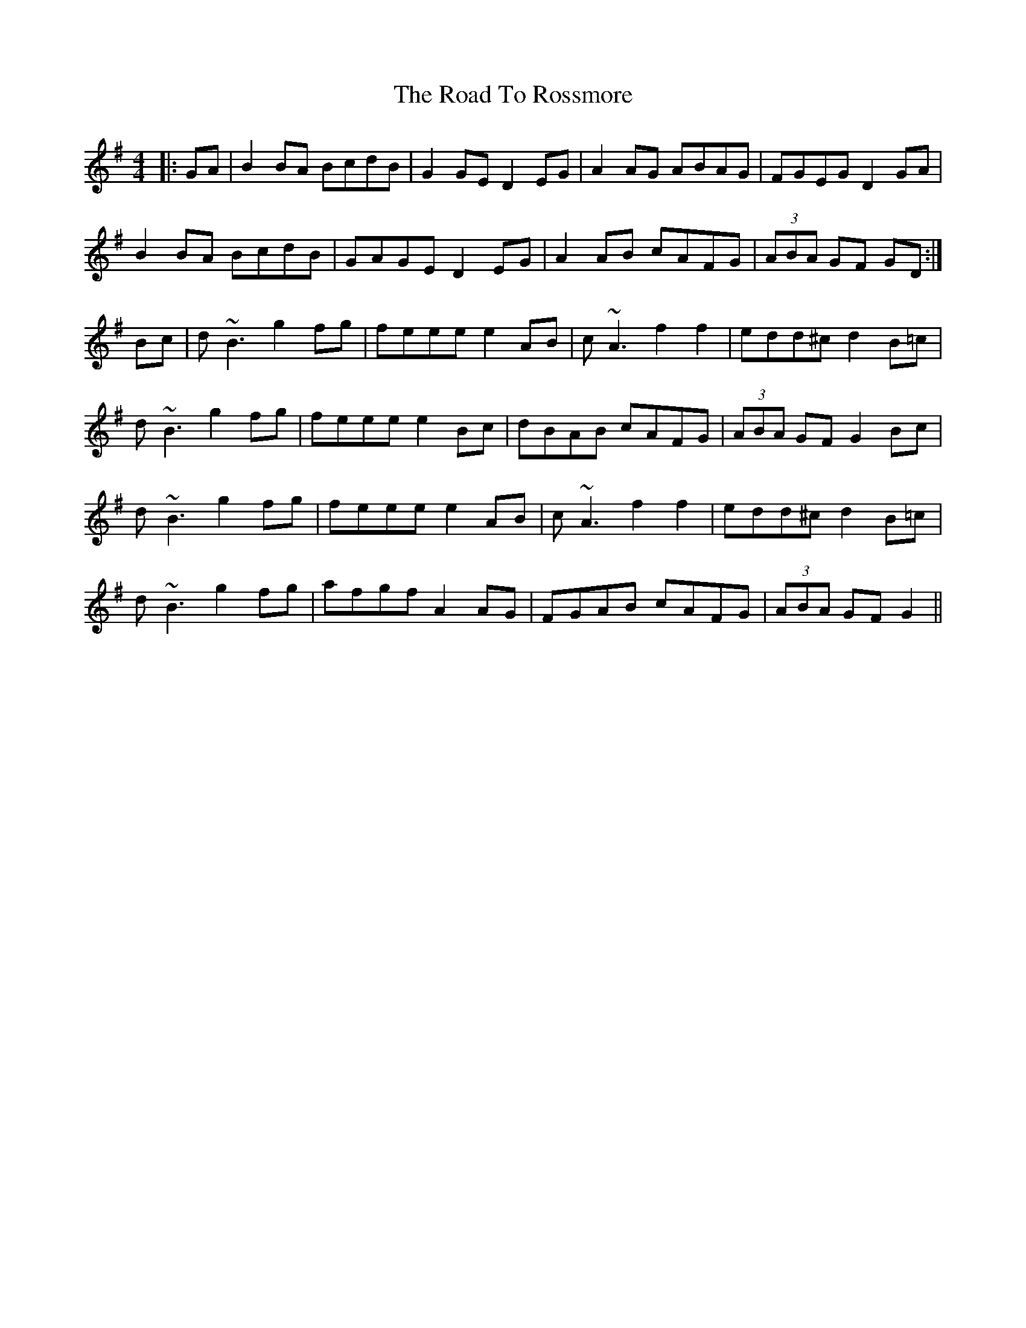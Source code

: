 X: 34777
T: Road To Rossmore, The
R: reel
M: 4/4
K: Gmajor
|:GA|B2BA BcdB|G2GE D2EG|A2AG ABAG|FGEG D2GA|
B2BA BcdB|GAGE D2EG|A2AB cAFG|(3ABA GF GD:|
Bc|d~B3 g2fg|feee e2AB|c~A3 f2f2|edd^c d2B=c|
d~B3 g2fg|feee e2Bc|dBAB cAFG|(3ABA GF G2Bc|
d~B3 g2fg|feee e2AB|c~A3 f2f2|edd^c d2B=c|
d~B3 g2fg|afgf A2AG|FGAB cAFG|(3ABA GF G2||

